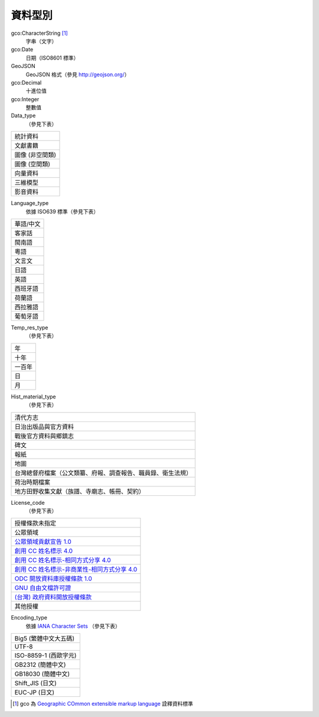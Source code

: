 ========
資料型別
========

gco:CharacterString [#]_
  字串（文字）

gco:Date
  日期（ISO8601 標準）

GeoJSON
  GeoJSON 格式（參見 http://geojson.org/）

gco:Decimal
  十進位值

gco:Integer
  整數值

Data_type
  （參見下表）

.. list-table::

   * - 統計資料
   * - 文獻書籍
   * - 圖像 (非空間類)
   * - 圖像 (空間類)
   * - 向量資料
   * - 三維模型
   * - 影音資料

Language_type
  依據 ISO639 標準（參見下表）

.. list-table::

   * - 華語/中文
   * - 客家話
   * - 閩南語
   * - 粵語
   * - 文言文
   * - 日語
   * - 英語
   * - 西班牙語
   * - 荷蘭語
   * - 西拉雅語
   * - 葡萄牙語

Temp_res_type
  （參見下表）

.. list-table::

   * - 年
   * - 十年
   * - 一百年
   * - 日
   * - 月

Hist_material_type
  （參見下表）

.. list-table::

   * - 清代方志
   * - 日治出版品與官方資料
   * - 戰後官方資料與鄉鎮志
   * - 碑文
   * - 報紙
   * - 地圖
   * - 台灣總督府檔案（公文類纂、府報、調查報告、職員錄、衛生法規）
   * - 荷治時期檔案
   * - 地方田野收集文獻（族譜、寺廟志、帳冊、契約）

License_code
  （參見下表）

.. list-table::

   * - 授權條款未指定
   * - 公眾領域
   * - `公眾領域貢獻宣告 1.0 <https://creativecommons.org/publicdomain/zero/1.0/>`_
   * - `創用 CC 姓名標示 4.0 <https://creativecommons.org/licenses/by/4.0/>`_
   * - `創用 CC 姓名標示-相同方式分享 4.0 <https://creativecommons.org/licenses/by-sa/4.0/>`_
   * - `創用 CC 姓名標示-非商業性-相同方式分享 4.0 <https://creativecommons.org/licenses/by-nc-sa/4.0/>`_
   * - `ODC 開放資料庫授權條款 1.0 <https://www.opendefinition.org/licenses/odc-odbl>`_
   * - `GNU 自由文檔許可證 <https://www.opendefinition.org/licenses/gfdl>`_
   * - `(台灣) 政府資料開放授權條款 <https://data.gov.tw/license>`_
   * - 其他授權

Encoding_type
  依據 `IANA Character Sets <https://www.iana.org/assignments/character-sets/character-sets.xhtml>`_ （參見下表）

.. list-table::

   * - Big5 (繁體中文大五碼)
   * - UTF-8
   * - ISO-8859-1 (西歐字元)
   * - GB2312 (簡體中文)
   * - GB18030 (簡體中文)
   * - Shift_JIS (日文)
   * - EUC-JP (日文)

.. [#] gco 為 `Geographic COmmon extensible markup language <http://www.isotc211.org/2005/gco/>`_ 詮釋資料標準
